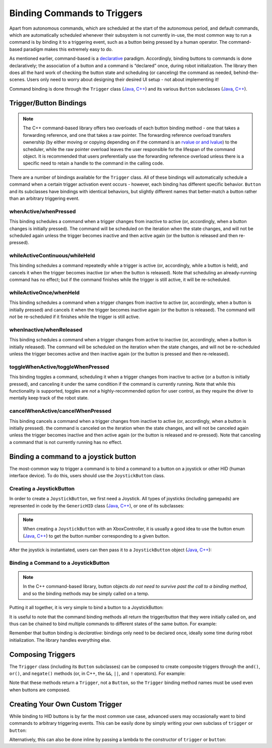 Binding Commands to Triggers
============================

Apart from autonomous commands, which are scheduled at the start of the autonomous period, and default commands, which are automatically scheduled whenever their subsystem is not currently in-use, the most common way to run a command is by binding it to a triggering event, such as a button being pressed by a human operator. The command-based paradigm makes this extremely easy to do.

As mentioned earlier, command-based is a `declarative <https://en.wikipedia.org/wiki/Declarative_programming>`__ paradigm. Accordingly, binding buttons to commands is done declaratively; the association of a button and a command is “declared” once, during robot initialization. The library then does all the hard work of checking the button state and scheduling (or canceling) the command as needed, behind-the-scenes. Users only need to worry about designing their desired UI setup - not about implementing it!

Command binding is done through the ``Trigger`` class (`Java <https://first.wpi.edu/FRC/roborio/release/docs/java/edu/wpi/first/wpilibj2/command/button/Trigger.html>`__, `C++ <https://first.wpi.edu/FRC/roborio/release/docs/cpp/classfrc2_1_1Trigger.html>`__) and its various ``Button`` subclasses (`Java <https://first.wpi.edu/FRC/roborio/release/docs/java/edu/wpi/first/wpilibj2/command/button/Button.html>`__, `C++ <https://first.wpi.edu/FRC/roborio/release/docs/cpp/classfrc2_1_1Button.html>`__).

Trigger/Button Bindings
-----------------------

.. note:: The C++ command-based library offers two overloads of each button binding method - one that takes a forwarding reference, and one that takes a raw pointer.  The forwarding reference overload transfers ownership (by either moving or copying depending on if the command is an `rvalue or and lvalue <http://thbecker.net/articles/rvalue_references/section_01.html>`__) to the scheduler, while the raw pointer overload leaves the user responsible for the lifespan of the command object.  It is recommended that users preferentially use the forwarding reference overload unless there is a specific need to retain a handle to the command in the calling code.

There are a number of bindings available for the ``Trigger`` class. All of these bindings will automatically schedule a command when a certain trigger activation event occurs - however, each binding has different specific behavior. ``Button`` and its subclasses have bindings with identical behaviors, but slightly different names that better-match a button rather than an arbitrary triggering event.

whenActive/whenPressed
^^^^^^^^^^^^^^^^^^^^^^

This binding schedules a command when a trigger changes from inactive to active (or, accordingly, when a button changes is initially pressed). The command will be scheduled on the iteration when the state changes, and will not be scheduled again unless the trigger becomes inactive and then active again (or the button is released and then re-pressed).

whileActiveContinuous/whileHeld
^^^^^^^^^^^^^^^^^^^^^^^^^^^^^^^

This binding schedules a command repeatedly while a trigger is active (or, accordingly, while a button is held), and cancels it when the trigger becomes inactive (or when the button is released). Note that scheduling an already-running command has no effect; but if the command finishes while the trigger is still active, it will be re-scheduled.

whileActiveOnce/whenHeld
^^^^^^^^^^^^^^^^^^^^^^^^

This binding schedules a command when a trigger changes from inactive to active (or, accordingly, when a button is initially pressed) and cancels it when the trigger becomes inactive again (or the button is released). The command will *not* be re-scheduled if it finishes while the trigger is still active.

whenInactive/whenReleased
^^^^^^^^^^^^^^^^^^^^^^^^^

This binding schedules a command when a trigger changes from active to inactive (or, accordingly, when a button is initially released). The command will be scheduled on the iteration when the state changes, and will not be re-scheduled unless the trigger becomes active and then inactive again (or the button is pressed and then re-released).

toggleWhenActive/toggleWhenPressed
^^^^^^^^^^^^^^^^^^^^^^^^^^^^^^^^^^

This binding toggles a command, scheduling it when a trigger changes from inactive to active (or a button is initially pressed), and canceling it under the same condition if the command is currently running. Note that while this functionality is supported, toggles are *not* a highly-recommended option for user control, as they require the driver to mentally keep track of the robot state.

cancelWhenActive/cancelWhenPressed
^^^^^^^^^^^^^^^^^^^^^^^^^^^^^^^^^^

This binding cancels a command when a trigger changes from inactive to active (or, accordingly, when a button is initially pressed). the command is canceled on the iteration when the state changes, and will not be canceled again unless the trigger becomes inactive and then active again (or the button is released and re-pressed). Note that canceling a command that is not currently running has no effect.

Binding a command to a joystick button
--------------------------------------

The most-common way to trigger a command is to bind a command to a button on a joystick or other HID (human interface device). To do this, users should use the ``JoystickButton`` class.

Creating a JoystickButton
^^^^^^^^^^^^^^^^^^^^^^^^^

In order to create a ``JoystickButton``, we first need a Joystick.  All types of joysticks (including gamepads) are represented in code by the ``GenericHID`` class (`Java <https://first.wpi.edu/FRC/roborio/release/docs/java/edu/wpi/first/wpilibj/GenericHID.html>`__, `C++ <https://first.wpi.edu/FRC/roborio/release/docs/cpp/classfrc_1_1GenericHID.html>`__), or one of its subclasses:

.. tabs::

  .. code-tab:: java

    Joystick exampleStick = new Joystick(1); // Creates a joystick on port 1
    XboxController exampleController = new XboxController(2); // Creates an XboxController on port 2.

  .. code-tab:: c++

    frc::Joystick exampleStick{1}; // Creates a joystick on port 1
    frc::XBoxController exampleController{2} // Creates an XboxController on port 2

.. note:: When creating a ``JoystickButton`` with an XboxController, it is usually a good idea to use the button enum (`Java <https://first.wpi.edu/FRC/roborio/release/docs/java/edu/wpi/first/wpilibj/XboxController.Button.html>`__, `C++ <https://first.wpi.edu/FRC/roborio/release/docs/cpp/classfrc_1_1XboxController.html#a1034633d4be2db9277b3864efa55b99b>`__) to get the button number corresponding to a given button.

After the joystick is instantiated, users can then pass it to a ``JoystickButton`` object (`Java <https://first.wpi.edu/FRC/roborio/release/docs/java/edu/wpi/first/wpilibj2/command/button/JoystickButton.html>`__, `C++ <https://first.wpi.edu/FRC/roborio/release/docs/cpp/classfrc2_1_1JoystickButton.html>`__):

.. tabs::

  .. code-tab:: java

    JoystickButton exampleButton = new JoystickButton(exampleStick, 1); // Creates a new JoystickButton object for button 1 on exampleStick

  .. code-tab:: c++

    frc2::JoystickButton exampleButton(&exampleStick, 1); // Creates a new JoystickButton object for button 1 on exampleStick

Binding a Command to a JoystickButton
^^^^^^^^^^^^^^^^^^^^^^^^^^^^^^^^^^^^^

.. note:: In the C++ command-based library, button objects *do not need to survive past the call to a binding method*, and so the binding methods may be simply called on a temp.

Putting it all together, it is very simple to bind a button to a JoystickButton:

.. tabs::

  .. code-tab:: java

    // Binds an ExampleCommand to be scheduled when the trigger of the example joystick is pressed
    exampleButton.whenPressed(new ExampleCommand());

  .. code-tab:: c++

    // Binds an ExampleCommand to be scheduled when the trigger of the example joystick is pressed
    exampleButton.WhenPressed(ExampleCommand());

It is useful to note that the command binding methods all return the trigger/button that they were initially called on, and thus can be chained to bind multiple commands to different states of the same button. For example:

.. tabs::

  .. code-tab:: java

    exampleButton
        // Binds a FooCommand to be scheduled when the `X` button of the driver gamepad is pressed
        .whenPressed(new FooCommand())
        // Binds a BarCommand to be scheduled when that same button is released
        .whenReleased(new BarCommand());

  .. code-tab:: c++

    exampleButton
        // Binds a FooCommand to be scheduled when the `X` button of the driver gamepad is pressed
        .WhenPressed(FooCommand())
        // Binds a BarCommand to be scheduled when that same button is released
        .WhenReleased(BarCommand());

Remember that button binding is *declarative*: bindings only need to be declared once, ideally some time during robot initialization. The library handles everything else.

Composing Triggers
------------------

The ``Trigger`` class (including its ``Button`` subclasses) can be composed to create composite triggers through the ``and()``, ``or()``, and ``negate()`` methods (or, in C++, the ``&&``, ``||``, and ``!`` operators). For example:

.. tabs::

  .. code-tab:: java

    // Binds an ExampleCommand to be scheduled when both the 'X' and 'Y' buttons of the driver gamepad are pressed
    new JoystickButton(exampleController, XBoxController.Button.kX.value)
        .and(new JoystickButton(exampleController, XboxController.Button.kY.value))
        .whenActive(new ExampleCommand());

  .. code-tab:: c++

    // Binds an ExampleCommand to be scheduled when both the 'X' and 'Y' buttons of the driver gamepad are pressed
    (frc2::JoystickButton(&exampleController, frc::XBoxController::Button::kX)
        && JoystickButton(&exampleController, frc::XboxController::Button::kY))
        .WhenActive(new ExampleCommand());

Note that these methods return a ``Trigger``, not a ``Button``, so the ``Trigger`` binding method names must be used even when buttons are composed.

Creating Your Own Custom Trigger
--------------------------------

While binding to HID buttons is by far the most common use case, advanced users may occasionally want to bind commands to arbitrary triggering events. This can be easily done by simply writing your own subclass of ``trigger`` or ``button``:

.. tabs::

  .. code-tab:: java

    public class ExampleTrigger extends Trigger {
      @Override
      public boolean get() {
        // This returns whether the trigger is active
      }
    }

  .. code-tab:: c++

    class ExampleTrigger : public frc2::Trigger {
     public:
      bool get() override {
        // This returns whether the trigger is active
      }
    }

Alternatively, this can also be done inline by passing a lambda to the constructor of ``trigger`` or ``button``:

.. tabs::

  .. code-tab:: java

    // Here it is assumed that "condition" is an object with a method "get" that returns whether the trigger should be active
    Trigger exampleTrigger = new Trigger(condition::get);

  .. code-tab:: c++

    // Here it is assumed that "condition" is a boolean that determines whether the trigger should be active
    frc2::Trigger exampleTrigger([&condition] { return condition; });
